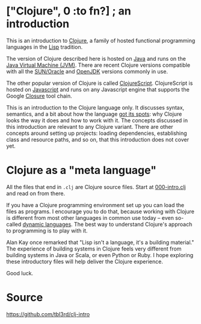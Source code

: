# clj-intro

* ["Clojure", 0 :to fn?] ; an introduction

  This is an introduction to [[https://clojure.org/][Clojure]],
  a family of hosted functional programming languages
  in the [[https://en.wikipedia.org/wiki/Lisp_(programming_language)][Lisp]] tradition.

  The version of Clojure described here is hosted
  on [[https://en.wikipedia.org/wiki/Java_(programming_language)][Java]] and runs on the [[https://en.wikipedia.org/wiki/Java_virtual_machine][Java Virtual Machine (JVM)]].
  There are recent Clojure versions compatible
  with all the [[https://www.oracle.com/java/index.html][SUN/Oracle]] and [[http://openjdk.java.net/][OpenJDK]] versions commonly in use.

  The other popular version of Clojure is called [[https://clojurescript.org/][ClojureScript]].
  ClojureScript is hosted on [[https://www.javascript.com/][Javascript]]
  and runs on any Javascript engine that supports
  the Google [[https://developers.google.com/closure/][Closure]] tool chain.

  This is an introduction to the Clojure language only.
  It discusses syntax, semantics,
  and a bit about how the language [[https://en.wikipedia.org/wiki/Just_So_Stories][got its spots]]:
  why Clojure looks the way it does
  and how to work with it.
  The concepts discussed in this introduction
  are relevant to any Clojure variant.
  There are other concepts around setting up projects:
  loading dependencies,
  establishing class and resource paths,
  and so on,
  that this introduction does not cover yet.

* Clojure as a "meta language"

  All the files that end in =.clj=
  are Clojure source files.
  Start at [[https://github.com/tbl3rd/clj-intro/blob/master/src/000-intro.clj][000-intro.clj]]
  and read on from there.

  If you have a Clojure programming environment set up
  you can load the files as programs.
  I encourage you to do that,
  because working with Clojure
  is different from most other languages
  in common use today --
  even so-called [[https://en.wikipedia.org/wiki/Dynamic_programming_language][dynamic languages]].
  The best way to understand Clojure's
  approach to programming is to play with it.

  Alan Kay once remarked that
  "Lisp isn't a language, it's a building material."
  The experience of building systems in Clojure
  feels very different from building systems
  in Java or Scala, or even Python or Ruby.
  I hope exploring these introductory files
  will help deliver the Clojure experience.

  Good luck.

* Source

  https://github.com/tbl3rd/clj-intro
